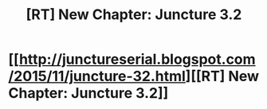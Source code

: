 #+TITLE: [RT] New Chapter: Juncture 3.2

* [[http://junctureserial.blogspot.com/2015/11/juncture-32.html][[RT] New Chapter: Juncture 3.2]]
:PROPERTIES:
:Author: AHatfulOfBomb
:Score: 9
:DateUnix: 1447338721.0
:DateShort: 2015-Nov-12
:END:
